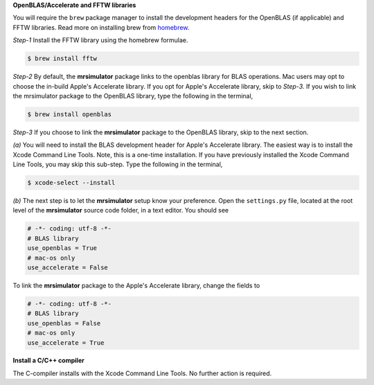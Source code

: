 
**OpenBLAS/Accelerate and FFTW libraries**

You will require the ``brew`` package manager to install the development headers for the
OpenBLAS (if applicable) and FFTW libraries. Read more on installing brew from
`homebrew <https://brew.sh>`_.

*Step-1* Install the FFTW library using the homebrew formulae.

.. code-block:: bash

  $ brew install fftw

*Step-2* By default, the **mrsimulator** package links to the openblas library for BLAS
operations. Mac users may opt to choose the in-build Apple's Accelerate library. If you
opt for Apple's Accelerate library, skip to *Step-3*. If you wish to link the mrsimulator
package to the OpenBLAS library, type the following in the terminal,

.. code-block:: bash

  $ brew install openblas

*Step-3* If you choose to link the **mrsimulator** package to the OpenBLAS library, skip
to the next section.

*(a)* You will need to install the BLAS development header for Apple's Accelerate
library. The easiest way is to install the Xcode Command Line Tools. Note, this is a
one-time installation. If you have previously installed the Xcode Command Line Tools,
you may skip this sub-step. Type the following in the terminal,

.. code-block:: bash

  $ xcode-select --install

*(b)* The next step is to let the **mrsimulator** setup know your preference.
Open the ``settings.py`` file, located at the root level of the **mrsimulator** source
code folder, in a text editor. You should see

.. code-block:: python

  # -*- coding: utf-8 -*-
  # BLAS library
  use_openblas = True
  # mac-os only
  use_accelerate = False

To link the **mrsimulator** package to the Apple's Accelerate library, change the
fields to

.. code-block:: python

  # -*- coding: utf-8 -*-
  # BLAS library
  use_openblas = False
  # mac-os only
  use_accelerate = True

**Install a C/C++ compiler**

The C-compiler installs with the Xcode Command Line Tools. No further action is
required.
